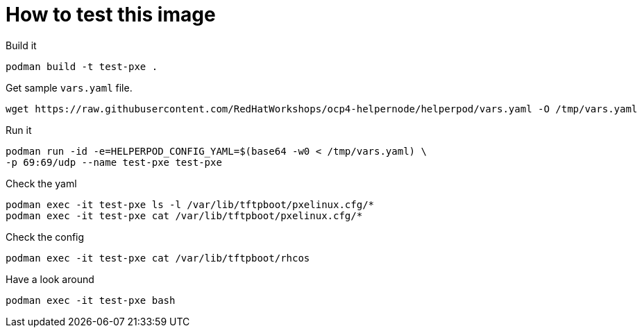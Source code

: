 # How to test this image

Build it

```shell
podman build -t test-pxe .
```

Get sample `vars.yaml` file.

```shell
wget https://raw.githubusercontent.com/RedHatWorkshops/ocp4-helpernode/helperpod/vars.yaml -O /tmp/vars.yaml
```

Run it

```shell
podman run -id -e=HELPERPOD_CONFIG_YAML=$(base64 -w0 < /tmp/vars.yaml) \
-p 69:69/udp --name test-pxe test-pxe
```

Check the yaml

```shell
podman exec -it test-pxe ls -l /var/lib/tftpboot/pxelinux.cfg/*
podman exec -it test-pxe cat /var/lib/tftpboot/pxelinux.cfg/*
```

Check the config

```shell
podman exec -it test-pxe cat /var/lib/tftpboot/rhcos
```

Have a look around

```shell
podman exec -it test-pxe bash
```
